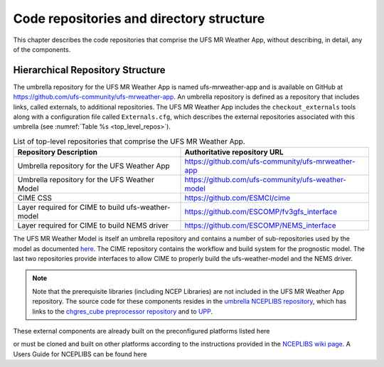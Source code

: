 .. _repos_and_directories:

=========================================
Code repositories and directory structure
=========================================

This chapter describes the code repositories that comprise the UFS MR Weather App,
without describing, in detail, any of the components. 

Hierarchical Repository Structure
---------------------------------

The umbrella repository for the UFS MR Weather App is named ufs-mrweather-app and is
available on GitHub at https://github.com/ufs-community/ufs-mrweather-app. An umbrella
repository is defined as a repository that includes links, called externals, to additional
repositories.  The UFS MR Weather App includes the ``checkout_externals`` tools along with a
configuration file called ``Externals.cfg``, which describes the external repositories
associated with this umbrella (see :numref:`Table %s <top_level_repos>`).

.. _top_level_repos:

.. table::  List of top-level repositories that comprise the UFS MR Weather App.

   +----------------------------+---------------------------------------------------------+
   | **Repository Description** | **Authoritative repository URL**                        |
   +============================+=========================================================+
   | Umbrella repository for    | https://github.com/ufs-community/ufs-mrweather-app      |
   | the UFS Weather App        |                                                         |
   +----------------------------+---------------------------------------------------------+
   | Umbrella repository for    | https://github.com/ufs-community/ufs-weather-model      |
   | the UFS Weather Model      |                                                         |
   +----------------------------+---------------------------------------------------------+
   | CIME CSS                   | https://github.com/ESMCI/cime                           |
   +----------------------------+---------------------------------------------------------+
   | Layer required for CIME to | https://github.com/ESCOMP/fv3gfs_interface              |
   | build ufs-weather-model    |                                                         |
   +----------------------------+---------------------------------------------------------+
   | Layer required for CIME to | https://github.com/ESCOMP/NEMS_interface                |
   | build NEMS driver          |                                                         |
   +----------------------------+---------------------------------------------------------+

The UFS MR Weather Model is itself an umbrella repository and contains a number of sub-repositories
used by the model as documented `here
<https://ufs-mr-weather-app.readthedocs.io/projects/ufs-weather-model/en/latest/CodeOverview.html>`_.
The CIME repository contains the workflow and build system for the prognostic model.  The last
two repositories provide interfaces to allow CIME to properly build the ufs-weather-model and the NEMS driver.

.. note:: 

   Note that the prerequisite libraries (including NCEP Libraries) are not included in the UFS MR
   Weather App repository.  The source code for these components resides in the `umbrella NCEPLIBS
   repository <https://github.com/NOAA-EMC/NCEPLIBS>`_, which has links to the 
   `chgres_cube preprocessor repository <https://github.com/NOAA-EMC/UFS_UTILS>`_ and to `UPP
   <https://github.com/NOAA-EMC/EMC_post>`_. 

These external components are already built on the preconfigured platforms listed here

.. todo:: add link to a section listing the precongured platforms

or must be cloned and built on other platforms according to the instructions provided in the
`NCEPLIBS wiki page <https://github.com/NOAA-EMC/NCEPLIBS/wiki/Cloning-and-Compiling-NCEPLIBS>`_.
A Users Guide for NCEPLIBS can be found here

.. todo:: add link to NCEPLIBS Users Guide
